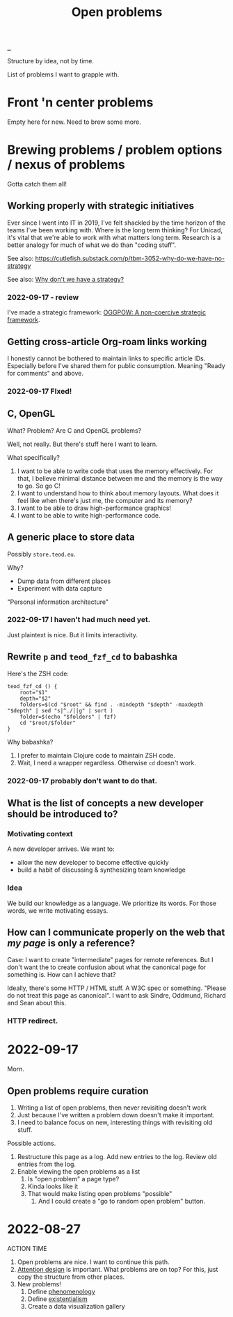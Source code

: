 :PROPERTIES:
:ID: 9dfae94f-677a-49a6-bee3-98a2bb470e48
:END:
#+title: Open problems

[[./..][..]]

Structure by idea, not by time.

List of problems I want to grapple with.

* Front 'n center problems
Empty here for new.
Need to brew some more.
* Brewing problems / problem options / nexus of problems
Gotta catch them all!
** Working properly with strategic initiatives
Ever since I went into IT in 2019, I've felt shackled by the time horizon of the teams I've been working with.
Where is the long term thinking?
For Unicad, it's vital that we're able to work with what matters long term.
Research is a better analogy for much of what we do than "coding stuff".

See also: https://cutlefish.substack.com/p/tbm-3052-why-do-we-have-no-strategy

See also: [[id:b94ada99-dfc3-4f3e-ba69-a4edf5fc1efd][Why don't we have a strategy?]]
*** 2022-09-17 - review
I've made a strategic framework: [[id:7e70b878-1ef2-4ab6-885b-727eb557213d][OGGPOW: A non-coercive strategic framework]].
** Getting cross-article Org-roam links working
I honestly cannot be bothered to maintain links to specific article IDs.
Especially before I've shared them for public consumption.
Meaning "Ready for comments" and above.
*** 2022-09-17 FIxed!
** C, OpenGL
What?
Problem?
Are C and OpenGL problems?

Well, not really.
But there's stuff here I want to learn.

What  specifically?

1. I want to be able to write code that uses the memory effectively.
   For that, I believe minimal distance between me and the memory is the way to go.
   So go C!
2. I want to understand how to think about memory layouts.
   What does it feel like when there's just me, the computer and its memory?
3. I want to be able to draw high-performance graphics!
4. I want to be able to write high-performance code.
** A generic place to store data
Possibly =store.teod.eu=.

Why?

- Dump data from different places
- Experiment with data capture

"Personal information architecture"
*** 2022-09-17 I haven't had much need yet.
Just plaintext is nice. But it limits interactivity.
** Rewrite =p= and =teod_fzf_cd= to babashka
Here's the ZSH code:

#+begin_src
teod_fzf_cd () {
    root="$1"
    depth="$2"
    folders=$(cd "$root" && find . -mindepth "$depth" -maxdepth "$depth" | sed "s|^./||g" | sort )
    folder=$(echo "$folders" | fzf)
    cd "$root/$folder"
}
#+end_src

Why babashka?

1. I prefer to maintain Clojure code to maintain ZSH code.
2. Wait, I need a wrapper regardless.
   Otherwise =cd= doesn't work.
*** 2022-09-17 probably don't want to do that.
** What is the list of concepts a new developer should be introduced to?
*** Motivating context
A new developer arrives.
We want to:

- allow the new developer to become effective quickly
- build a habit of discussing & synthesizing team knowledge
*** Idea
We build our knowledge as a language.
We prioritize its words.
For those words, we write motivating essays.
** How can I communicate properly on the web that /my page/ is only a reference?
Case: I want to create "intermediate" pages for remote references.
But I don't want the to create confusion about what the canonical page for something is.
How can I achieve that?

Ideally, there's some HTTP / HTML stuff.
A W3C spec or something.
"Please do not treat this page as canonical".
I want to ask Sindre, Oddmund, Richard and Sean about this.
*** HTTP redirect.
* 2022-09-17
Morn.
** Open problems require curation
1. Writing a list of open problems, then never revisiting doesn't work
2. Just because I've written a problem down doesn't make it important.
3. I need to balance focus on new, interesting things with revisiting old stuff.

Possible actions.

1. Restructure this page as a log.
   Add new entries to the log.
   Review old entries from the log.
2. Enable viewing the open problems as a list
   1. Is "open problem" a page type?
   2. Kinda looks like it
   3. That would make listing open problems "possible"
      1. And I could create a "go to random open problem" button.
* 2022-08-27
ACTION TIME

1. Open problems are nice.
   I want to continue this path.
2. [[id:0cc48734-e933-44cb-a4e8-2678f125f6df][Attention design]] is important.
   What problems are on top?
   For this, just copy the structure from other places.
3. New problems!
   1. Define [[id:6ac830ef-cb3f-48ea-924a-5304384c4b8e][phenomenology]]
   2. Define [[id:0ca0f3d5-ecae-40fe-9e79-2f24e6780079][existentialism]]
   3. Create a data visualization gallery
